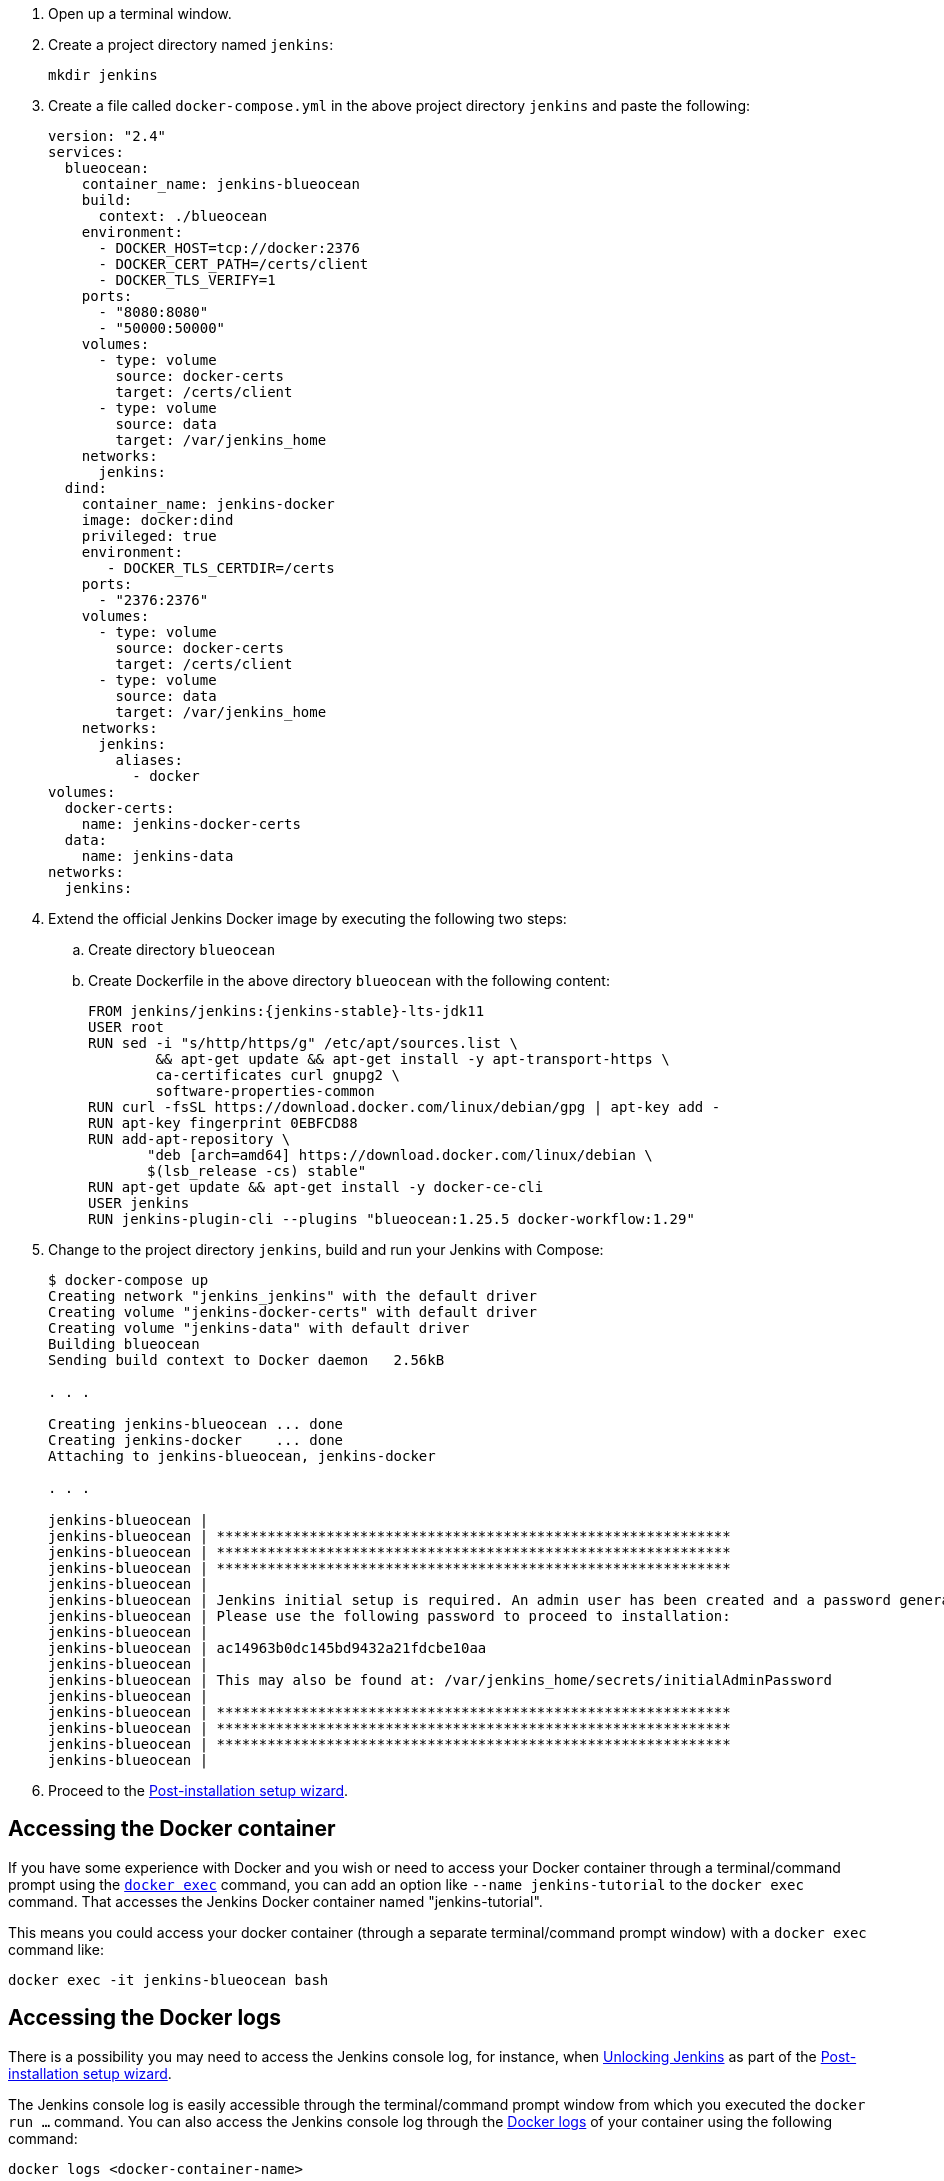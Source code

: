 ////
This file is only meant to be included as a snippet in other documents.
Separate versions of this file are provided for the general 'Installing Jenkins' page
(index.adoc) and for tutorials (_run-jenkins-in-docker.adoc).
This file is for the index.adoc page used in the general 'Installing Jenkins'
page.
////

. Open up a terminal window.
. Create a project directory named `jenkins`:
+
[source,bash]
----
mkdir jenkins
----
. Create a file called `docker-compose.yml` in the above project directory `jenkins` and paste the following:
+
[source,yaml]
----
version: "2.4"
services:
  blueocean:
    container_name: jenkins-blueocean
    build:
      context: ./blueocean
    environment:
      - DOCKER_HOST=tcp://docker:2376
      - DOCKER_CERT_PATH=/certs/client
      - DOCKER_TLS_VERIFY=1
    ports:
      - "8080:8080"
      - "50000:50000"
    volumes:
      - type: volume
        source: docker-certs
        target: /certs/client
      - type: volume
        source: data
        target: /var/jenkins_home
    networks:
      jenkins:
  dind:
    container_name: jenkins-docker
    image: docker:dind
    privileged: true
    environment:
       - DOCKER_TLS_CERTDIR=/certs
    ports:
      - "2376:2376"
    volumes:
      - type: volume
        source: docker-certs
        target: /certs/client
      - type: volume
        source: data
        target: /var/jenkins_home
    networks:
      jenkins:
        aliases:
          - docker
volumes:
  docker-certs:
    name: jenkins-docker-certs
  data:
    name: jenkins-data
networks:
  jenkins:
----

. Extend the official Jenkins Docker image by executing the following two steps:
.. Create directory `blueocean`
.. Create Dockerfile in the above directory `blueocean` with the following content:
+
[source,subs="attributes+"]
----
FROM jenkins/jenkins:{jenkins-stable}-lts-jdk11
USER root
RUN sed -i "s/http/https/g" /etc/apt/sources.list \
        && apt-get update && apt-get install -y apt-transport-https \
        ca-certificates curl gnupg2 \
        software-properties-common
RUN curl -fsSL https://download.docker.com/linux/debian/gpg | apt-key add -
RUN apt-key fingerprint 0EBFCD88
RUN add-apt-repository \
       "deb [arch=amd64] https://download.docker.com/linux/debian \
       $(lsb_release -cs) stable"
RUN apt-get update && apt-get install -y docker-ce-cli
USER jenkins
RUN jenkins-plugin-cli --plugins "blueocean:1.25.5 docker-workflow:1.29"
----

. Change to the project directory `jenkins`, build and run your Jenkins with Compose:
+
[source,console]
----
$ docker-compose up 
Creating network "jenkins_jenkins" with the default driver
Creating volume "jenkins-docker-certs" with default driver
Creating volume "jenkins-data" with default driver
Building blueocean
Sending build context to Docker daemon   2.56kB

. . .

Creating jenkins-blueocean ... done
Creating jenkins-docker    ... done
Attaching to jenkins-blueocean, jenkins-docker

. . .

jenkins-blueocean | 
jenkins-blueocean | *************************************************************
jenkins-blueocean | *************************************************************
jenkins-blueocean | *************************************************************
jenkins-blueocean | 
jenkins-blueocean | Jenkins initial setup is required. An admin user has been created and a password generated.
jenkins-blueocean | Please use the following password to proceed to installation:
jenkins-blueocean | 
jenkins-blueocean | ac14963b0dc145bd9432a21fdcbe10aa
jenkins-blueocean | 
jenkins-blueocean | This may also be found at: /var/jenkins_home/secrets/initialAdminPassword
jenkins-blueocean | 
jenkins-blueocean | *************************************************************
jenkins-blueocean | *************************************************************
jenkins-blueocean | *************************************************************
jenkins-blueocean | 
----

. Proceed to the <<setup-wizard,Post-installation setup wizard>>.

[[accessing-the-jenkins-blue-ocean-docker-container]]
== Accessing the Docker container

If you have some experience with Docker and you wish or need to access your
Docker container through a terminal/command prompt using the
link:https://docs.docker.com/engine/reference/commandline/exec/[`docker exec`]
command, you can add an option like `--name jenkins-tutorial` to the `docker exec` command.
That accesses the Jenkins Docker container named "jenkins-tutorial".

This means you could access your docker container (through a separate
terminal/command prompt window) with a `docker exec` command like:

`docker exec -it jenkins-blueocean bash`

[[accessing-the-jenkins-console-log-through-docker-logs]]
== Accessing the Docker logs

There is a possibility you may need to access the Jenkins console log, for
instance, when <<unlocking-jenkins,Unlocking Jenkins>> as part of the
<<setup-wizard,Post-installation setup wizard>>.

The Jenkins console log is easily accessible through the terminal/command
prompt window from which you executed the `docker run ...` command.
You can also access the Jenkins console log through the
link:https://docs.docker.com/engine/reference/commandline/logs/[Docker logs] of
your container using the following command:

`docker logs <docker-container-name>`

Your `<docker-container-name>` can be obtained using the `docker ps` command.


== Accessing the Jenkins home directory

You may need to access the Jenkins home directory, for
instance, to check the details of a Jenkins build in the `workspace`
subdirectory.

If you mapped the Jenkins home directory (`/var/jenkins_home`) to one on your
machine's local file system (i.e. in the `docker run ...` command
<<downloading-and-running-jenkins-in-docker,above>>), then you can access the
contents of this directory through your machine's usual terminal/command prompt.

If you specified the `--volume jenkins-data:/var/jenkins_home` option in
the `docker run ...` command, you can access the contents of the Jenkins home
directory through your container's terminal/command prompt using the
link:https://docs.docker.com/engine/reference/commandline/container_exec/[`docker container exec`]
command:

`docker container exec -it <docker-container-name> bash`

As mentioned <<accessing-the-jenkins-console-log-through-docker-logs,above>>,
your `<docker-container-name>` can be obtained using the
link:https://docs.docker.com/engine/reference/commandline/container_ls/[`docker container ls`]
command. If you specified the +
`--name jenkins-blueocean` option in the `docker container run ...`
command above (see also
<<accessing-the-jenkins-blue-ocean-docker-container,Accessing the Jenkins/Blue
Ocean Docker container>>), you can simply use the `docker container exec` command:

`docker container exec -it jenkins-blueocean bash`
